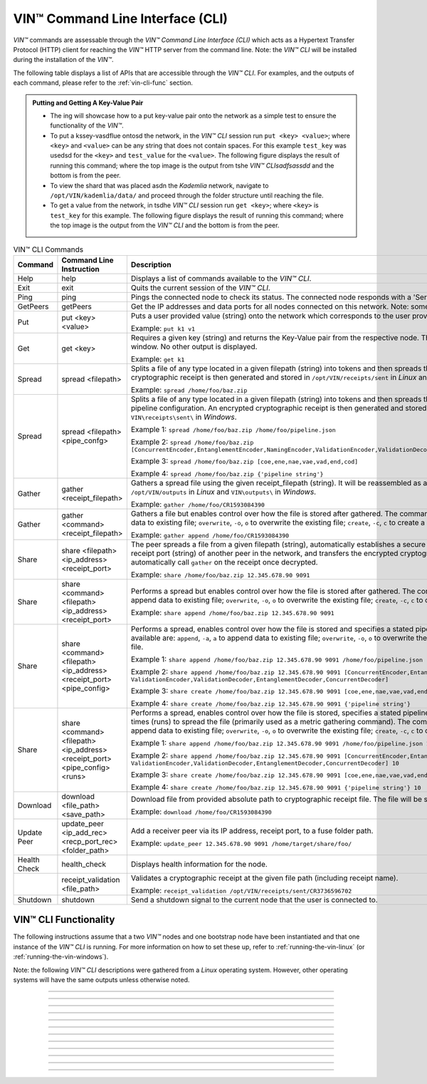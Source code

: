 .. _vin-cli:

***********************************
VIN™ Command Line Interface (CLI)
***********************************

*VIN™* commands are assessable through the *VIN™ Command Line Interface (CLI)* which acts as a Hypertext Transfer Protocol (HTTP) client for reaching the *VIN™* HTTP server from the command line. Note: the *VIN™ CLI* will be installed during the installation of the *VIN™*.

The following table displays a list of APIs that are accessible through the *VIN™ CLI*. For examples, and the outputs of each command, please refer to the :ref:`vin-cli-func` section.

.. admonition:: Putting and Getting A Key-Value Pair
        :class: admonition-vin-response
    

        * The ing will showcase how to a put key-value pair onto the network as a simple test to ensure the functionality of the *VIN™*. 
        * To put a kssey-vasdflue ontosd the network, in the *VIN™ CLI* session run ``put <key> <value>``; where ``<key>`` and ``<value>`` can be any string that does not contain spaces. For this example ``test_key`` was usedsd for the ``<key>`` and ``test_value`` for the ``<value>``. The following figure displays the result of running this command; where the top image is the output from tshe *VIN™ CLIsadfsassdd* and the bottom is from the peer.
        * To view the shard that was placed asdn the *Kademlia* network, navigate to ``/opt/VIN/kademlia/data/`` and proceed through the folder structure until reaching the file.
        * To get a value from the network, in tsdhe *VIN™ CLI* session run ``get <key>``; where ``<key>`` is ``test_key`` for this example. The following figure displays the result of running this command; where the top image is the output from the *VIN™ CLI* and the bottom is from the peer.


.. _vincli-commands:

.. csv-table:: VIN™ CLI Commands
    :header: Command, Command Line Instruction, Description
    :widths: 15 40 50 

    Help, help, "Displays a list of commands available to the *VIN™ CLI*."
    Exit, exit, "Quits the current session of the *VIN™ CLI*."
    Ping, ping, "Pings the connected node to check its status. The connected node responds with a 'Server pong!' message if successful."
    GetPeers, getPeers, "Get the IP addresses and data ports for all nodes connected on this network. Note: some of the nodes may be stale."
    Put, put <key> <value>, "Puts a user provided value (string) onto the network which corresponds to the user provided key (string).
    
    Example: ``put k1 v1``"
    Get, get <key>, "Requires a given key (string) and returns the Key-Value pair from the respective node. The value is displayed in the *VIN™ CLI* window. No other output is displayed.
    
    Example: ``get k1``"
    Spread, spread <filepath>, "Splits a file of any type located in a given filepath (string) into tokens and then spreads them across the network. An encrypted cryptographic receipt is then generated and stored in ``/opt/VIN/receipts/sent`` in *Linux* and ``VIN\receipts\sent\`` in *Windows*.
    
    Example: ``spread /home/foo/baz.zip``"
    Spread, spread <filepath> <pipe_confg>, "Splits a file of any type located in a given filepath (string) into tokens and then spreads them across the network with a stated pipeline configuration. An encrypted cryptographic receipt is then generated and stored in ``/opt/VIN/receipts/sent`` in *Linux* and ``VIN\receipts\sent\`` in *Windows*.
    
    Example 1: ``spread /home/foo/baz.zip /home/foo/pipeline.json``
    
    Example 2: ``spread /home/foo/baz.zip [ConcurrentEncoder,EntanglementEncoder,NamingEncoder,ValidationEncoder,ValidationDecoder,EntanglementDecoder,ConcurrentDecoder]``
    
    Example 3: ``spread /home/foo/baz.zip [coe,ene,nae,vae,vad,end,cod]``
    
    Example 4: ``spread /home/foo/baz.zip {'pipeline string'}``"
    Gather, gather <receipt_filepath>, "Gathers a spread file using the given receipt_filepath (string). It will be reassembled as a new file into the output directory ``/opt/VIN/outputs`` in *Linux* and ``VIN\outputs\`` in *Windows*.
    
    Example: ``gather /home/foo/CR1593084390``"
    Gather, gather <command> <receipt_filepath>, "Gathers a file but enables control over how the file is stored after gathered. The commands available are: ``append``, ``-a``, ``a`` to append data to existing file; ``overwrite``, ``-o``, ``o`` to overwrite the existing file; ``create``, ``-c``, ``c`` to create a new file.
    
    Example: ``gather append /home/foo/CR1593084390``" 
    Share, share <filepath> <ip_address> <receipt_port>, "The peer spreads a file from a given filepath (string), automatically establishes a secure channel with the ip_address (string) and receipt port (string) of another peer in the network, and transfers the encrypted cryptographic receipt. The receiver peer will automatically call ``gather`` on the receipt once decrypted.
    
    Example: ``share /home/foo/baz.zip 12.345.678.90 9091``"
    Share, share <command> <filepath> <ip_address> <receipt_port>, "Performs a spread but enables control over how the file is stored after gathered. The commands available are: ``append``, ``-a``, ``a`` to append data to existing file; ``overwrite``, ``-o``, ``o`` to overwrite the existing file; ``create``, ``-c``, ``c`` to create a new file.
    
    Example: ``share append /home/foo/baz.zip 12.345.678.90 9091``" 
    Share, share <command> <filepath> <ip_address> <receipt_port> <pipe_config>, "Performs a spread, enables control over how the file is stored and specifies a stated pipeline configuration. The commands available are: ``append``, ``-a``, ``a`` to append data to existing file; ``overwrite``, ``-o``, ``o`` to overwrite the existing file; ``create``, ``-c``, ``c`` to create a new file.
    
    Example 1: ``share append /home/foo/baz.zip 12.345.678.90 9091 /home/foo/pipeline.json``
    
    Example 2: ``share append /home/foo/baz.zip 12.345.678.90 9091 [ConcurrentEncoder,EntanglementEncoder,NamingEncoder, ValidationEncoder,ValidationDecoder,EntanglementDecoder,ConcurrentDecoder]``
    
    Example 3: ``share create /home/foo/baz.zip 12.345.678.90 9091 [coe,ene,nae,vae,vad,end,cod]``
    
    Example 4: ``share create /home/foo/baz.zip 12.345.678.90 9091 {'pipeline string'}``"
    Share, share <command> <filepath> <ip_address> <receipt_port> <pipe_config> <runs>, "Performs a spread, enables control over how the file is stored, specifies a stated pipeline configuration and specifies the number of times (runs) to spread the file (primarily used as a metric gathering command). The commands available are: ``append``, ``-a``, ``a`` to append data to existing file; ``overwrite``, ``-o``, ``o`` to overwrite the existing file; ``create``, ``-c``, ``c`` to create a new file.
    
    Example 1: ``share append /home/foo/baz.zip 12.345.678.90 9091 /home/foo/pipeline.json 10``
    
    Example 2: ``share append /home/foo/baz.zip 12.345.678.90 9091 [ConcurrentEncoder,EntanglementEncoder,NamingEncoder, ValidationEncoder,ValidationDecoder,EntanglementDecoder,ConcurrentDecoder] 10``
    
    Example 3: ``share create /home/foo/baz.zip 12.345.678.90 9091 [coe,ene,nae,vae,vad,end,cod] 10``
    
    Example 4: ``share create /home/foo/baz.zip 12.345.678.90 9091 {'pipeline string'} 10``"
    Download, download <file_path> <save_path>, "Download file from provided absolute path to cryptographic receipt file. The file will be saved at given save path.
    
    Example: ``download /home/foo/CR1593084390``"
    Update Peer, update_peer <ip_add_rec> <recp_port_rec> <folder_path>, "Add a receiver peer via its IP address, receipt port, to a fuse folder path.
    
    Example: ``update_peer 12.345.678.90 9091 /home/target/share/foo/``"
    Health Check, health_check, "Displays health information for the node."
    .. Receipt Validation, receipt_validation <file_path>, "Validates a cryptographic receipt at the given file path (including receipt name).
    
    Example: ``receipt_validation /opt/VIN/receipts/sent/CR3736596702``"
    Shutdown, shutdown, "Send a shutdown signal to the current node that the user is connected to."


.. _vin-cli-func:

VIN™ CLI Functionality 
=======================

The following instructions assume that a two *VIN™* nodes and one bootstrap node have been instantiated and that one instance of the *VIN™ CLI* is running. For more information on how to set these up, refer to :ref:`running-the-vin-linux` (or :ref:`running-the-vin-windows`). 

Note: the following *VIN™ CLI* descriptions were gathered from a *Linux* operating system. However, other operating systems will have the same outputs unless otherwise noted.

..
  HELP
  -----

.. panels::
    :card: none

    **help**
    ^^^^^^^^^

    Displays a list of commands available to the *VIN™ CLI*.

    :bold-underline:`Parameters`
    
    None.

    :bold-underline:`Returns`
    
    None.
    
    ---

    :bold-underline:`VIN™ CLI Response`

    .. code-block:: none
      
      Commands available:
      - help
              This help message
      - exit
              Quit the session
      - ping
              Pings connected node to check its status.

      - getPeers
              Get all peers known to connected node. N.B. some of these hosts may be stale.

      - put <string> <string>
              Put provided <string>:<string> key-value pair on the network.
              Example:  'put k1 v1'

      - get <string>
              Get value for provided <string> key pair.
              Example:  'get k1'

      - spread <string> <string>
              Spread provided <string> absolute path to file and a ,<string> pipeline config file
              or pipeline encoders to use. Use
              Returns a path to the receipt file.
              Example:  'spread /home/foo/baz.zip /home/foo/pipeline.json'
              Example:  'spread /home/foo/baz.zip
              [ConcurrentEncoder,EntanglementEncoder,NamingEncoder,
              ValidationEncoder,ValidationDecoder,EntanglementDecoder,ConcurrentDecoder]
              Example:  'spread /home/foo/baz.zip [coe,ene,nae,vae,vad,end,cod]'
              Example:  'spread /home/foo/baz.zip {'pipeline string'}'

      - spread <string>
              Spread provided <string> absolute path to file
              Returns a path to the receipt file.
              Example:  'spread /home/foo/baz.zip'

      - gather <string>
              Gather file (create) from provided <string> absolute path to crypto receipt file.
              Example:  'gather /home/foo/CR1593084390'

      - download <string> <string>
              Download file from provided <string> absolute path to crypto receipt file. File Saved at given path <string>.
              Example:  'download /home/foo/CR1593084390 ./'

      - gather <string> <string>
              Gather file <string> mode from provided <string> absolute path to crypto receipt file.Use:
              'append'    / '-a' / 'a' to append data to existing file
              'overwrite' / '-o' / 'o' to overwrite existing file or
              'create'    / '-c' / 'c' to create a new one.
              Example:  'gather append /home/foo/CR1593084390'

      - share <string> <string> <string>
              Share file (create) provided <string> absolute path to file with <string> IP address
              at <string> receipt port.
              Example:  'share /home/foo/baz.zip 12.345.678.90 9091'

      - share <string> <string> <string> <string>
              Share file using <string> mode , provided <string> absolute path to file with <string> IP address
              at <string> receipt port and a <string> pipeline config file
              or pipeline encoders to use. Use:
              'append'    / '-a' / 'a' to append data to existing file
              'overwrite' / '-o' / 'o' to overwrite existing file or
              'create'    / '-c' / 'c' to create a new one.
              Example:  'share append /home/foo/baz.zip 12.345.678.90 9091

      - share <string> <string> <string> <string> <string>
              Share file using <string> mode , provided <string> absolute path to file with <string> IP address
              at <string> receipt port and a <string> pipeline config file
              or pipeline encoders to use. Use:
              'append'    / '-a' / 'a' to append data to existing file
              'overwrite' / '-o' / 'o' to overwrite existing file or
              'create'    / '-c' / 'c' to create a new one.
              Example:  'share append /home/foo/baz.zip 12.345.678.90 9091 /home/foo/pipeline.json'
              Example:  'share append /home/foo/baz.zip 12.345.678.90 9091
              [ConcurrentEncoder,EntanglementEncoder,NamingEncoder,
              ValidationEncoder,ValidationDecoder,EntanglementDecoder,ConcurrentDecoder]
              Example:  'share create /home/foo/baz.zip 12.345.678.90 9091 [coe,ene,nae,vae,vad,end,cod]'
              Example:  'share create /home/foo/baz.zip 12.345.678.90 9091 {'pipeline string'}'

      - share <string> <string> <string> <string> <string> <string>
              Share file using <string> mode , provided <string> absolute path to file with <string> IP address
              at <string> receipt port and a <string> pipeline config file
              or pipeline encoders to use and repeat <string> Use:
              'append'   / '-a' / 'a' to append data to existing file
              'overwrite'/ '-o' / 'o' to overwrite existing file or
              'create'   / '-c' / 'c' to create a new one.
              Example:  'share create /home/foo/baz.zip 12.345.678.90 9091 /home/foo/pipeline.json 10'
              Example:  'share create /home/foo/baz.zip 12.345.678.90 9091
              [ConcurrentEncoder,EntanglementEncoder,NamingEncoder,
              ValidationEncoder,ValidationDecoder,EntanglementDecoder,ConcurrentDecoder] 10'
              Example:  'share create /home/foo/baz.zip 12.345.678.90 9091 [coe,ene,nae,vae,vad,end,cod] 10'
              Example:  'share create /home/foo/baz.zip 12.345.678.90 9091 {'pipeline string'} 10'

      - [EXPERIMENTAL] stream_test <string> <string>
              Test unbounded stream to local node at <address>:<port>.

      - update_peer <string> <string> <string>
              Add a peer to a fuse folder
              Example:  'update_peer 12.345.678.90 9091 /home/target/share/foo/'

      - health_check
              Print health metrics for the node
              Example:  'health_check'

      - receipt_validation <string>
              Validate a crypto receipt
              Example:  'receipt_validation /opt/VIN/receipts/sent/CR3736596702'

      - shutdown
              Shutdown connected node.


---------------------------

..
  EXIT
  -----

.. panels::
    :card: none

    **exit**
    ^^^^^^^^^

    Quits the current session of the *VIN™ CLI*.

    :bold-underline:`Parameters`
    
    None.

    :bold-underline:`Returns`
    
    None.

    ---

    :bold-underline:`VIN™ CLI Response`

    .. code-block:: none

      VIN@10.51.2.22:7070> exit
      So long for now.

---------------------------

..
  PING
  -----

.. panels::
    :card: none

    **ping**
    ^^^^^^^^^

    Pings the connected node to check its status. The connected node responds with a "Server pong!" message if successful.

    :bold-underline:`Parameters`
    
    None.

    :bold-underline:`Returns`
    
    None.

    ---

    :bold-underline:`VIN™ CLI Response`

    .. code-block:: none

      VIN@10.51.2.22:7070> ping
      Server pong!

    :bold-underline:`VIN™ Node Response`

    .. code-block:: none

      17:56:06:605 http: URI: /ping? ; request from: 10.51.2.22:45512

---------------------------

..
  PUT
  -----

.. panels::
    :card: none

    **put**
    ^^^^^^^^^

    A simple way to ensure that the network as been properly configured is to put a key-value pair onto the network. To do so, in the *VIN™ CLI* window, run ``put <key> <value>``. For this example ``test_key`` was used for the ``<key>`` and ``test_value`` for the ``<value>``. Note that the ``<key>`` and ``<value>`` can be any string that doesn't contain spaces. 

    :bold-underline:`Parameters`
    
    ``key`` *string*: The unique identifier used to locate the given ``value``.

    ``value`` *string*: The value which will be associated with the given ``key``.

    :bold-underline:`Returns`
    
    None.

    ---

    :bold-underline:`VIN™ CLI Response`

    .. code-block:: none

      VIN@10.51.2.22:7070> put test_key test_value
      Sending payload:
      {"key":"test_key","value":"test_value"}

      Waiting for response...
      Status : 200
      Reason : 'putValue' successful:  Key: test_key ; Value: test_value
      Response received

      [test_key]:test_value   put successfully

    :bold-underline:`VIN™ Node Response`

    .. code-block:: none

      17:47:30:360 http: URI: /putValue ; request from: 10.51.2.22:45502
      17:47:30:360 http: 'putValue' request received
      17:47:30:360 http: 'putValue' successful:  Key: test_key ; Value: test_value
      17:47:30:360 benc: 'putValue' request latency 0 min 0 sec 0 msec

---------------------------

..
  GET
  -----

.. panels::
    :card: none

    **get**
    ^^^^^^^^^

    With a value on the network it can be retrieved by running ``get <key>``. For this example ``test_key`` was used for the ``<key>``. 

    :bold-underline:`Parameters`
    
    ``key`` *string*: The unique identifier used to locate the given ``value``.

    :bold-underline:`Returns`
    
    None.

    ---

    :bold-underline:`VIN™ CLI Response`

    .. code-block:: none

      VIN@10.51.2.22:7070> get test_key
      Sending payload:
      {"key":"test_key"}

      Waiting for response...
      Status : 200
      Reason : OK
      Response received
      value for test_key got successfully

      [test_key]:test_value  is a valid [key]:value pair

    :bold-underline:`VIN™ Node Response`

    .. code-block:: none

      17:53:36:417 http: URI: /getValue ; request from: 10.51.2.22:45510
      17:53:36:417 http: 'getValue' request received
      17:53:36:417 http: 'getValue' successful:  Key: test_key ; Value: test_value
      17:53:36:417 benc: 'getValue' request latency 0 min 0 sec 0 msec

---------------------------

..
  SPREAD
  ---------

.. panels::
    :card: none

    **spread**
    ^^^^^^^^^^^^^
    The *VIN™* can spread any file type onto its network. To do do run ``spread <filepath> <pipe_confg>``. Refer to the :ref:`vincli-commands` table for more information regarding these options. An encrypted cryptographic receipt is generated upon spreading, is outputted in the terminal window, and is stored in ``/opt/VIN/receipts/sent`` and ``VIN\receipts\sent\`` directories in *Linux* and *Windows*, respectively. Note: running ``spread`` without a ``<pipe_confg>`` will result in the command utilizing the default pipeline located in the ``defaults.cfg`` file (refer to :ref:`vin-configuration`).

    :bold-underline:`Parameters`
    
    ``filepath`` *string*: The absolute path and name of the file to be spread.

    ``pipe_confg`` *string*: The encoders/decoders to use during the spread. Refer to the :ref:`vincli-commands` table for more information.    

    :bold-underline:`Returns`
    
    ``cryptocraphic_receipt_location`` *string*: The location and name of the cryptographic receipt generated by the ``spread`` command.

    ---

    :bold-underline:`VIN™ CLI Response`

    .. code-block:: none

      VIN@10.51.2.22:7070> spread /home/dion/Dev/vin_test.txt [coe,ene,nae,vae,vad,end,cod]
      Creating a basic pipeline...
      Pipeline:
      {encoders:[{name:ConcurrentEncoder},{name:EntanglementEncoder},{name:NamingEncoder},{name:ValidationEncoder}],decoders:[{name:ValidationDecoder},{name:EntanglementDecoder},{name:ConcurrentDecoder}],channels:[]}

      Waiting for response...
      Status : 200
      Reason : OK
      Response received
      File spread successfully

      Receipt saved to location : /opt/VIN/receipts/sent/CR1213465839

    :bold-underline:`VIN™ Node Response`

    .. code-block:: none

      18:55:07:369 http: URI: /spread ; request from: 10.51.2.22:45520
      18:55:07:369 benc: 'spread' chunking latency 0 min 0 sec 0 msec
      18:55:07:369 root: Using received custom coders pipeline
      18:55:07:370 root: Validate encoders...
      18:55:07:370 root: Add: ConcurrentEncoder (cw_density = 0.33)
      18:55:07:370 root: Add: ConcurrentEncoder (cw_size_2_pow = 15)
      18:55:07:370 root: Add: ConcurrentEncoder (log = false)
      18:55:07:370 root: Add: ConcurrentEncoder (msg_len = 1000)
      18:55:07:370 root: Add: ConcurrentEncoder (red_bits = 30)
      18:55:07:370 root: Add: EntanglementEncoder (log = false)
      18:55:07:370 root: Add: NamingEncoder (log = false)
      18:55:07:370 root: Add: ValidationEncoder (id = network_data)
      18:55:07:370 root: Add: ValidationEncoder (log = false)
      18:55:07:370 root: Enc: ConcurrentEncoder EntanglementEncoder NamingEncoder ValidationEncoder
      18:55:07:370 root: Validate decoders...
      18:55:07:370 root: Add: ValidationDecoder (id = network_data)
      18:55:07:370 root: Add: ValidationDecoder (log = false)
      18:55:07:370 root: Add: EntanglementDecoder (log = false)
      18:55:07:370 root: Add: ConcurrentDecoder (log = false)
      18:55:07:370 root: Dec: ValidationDecoder EntanglementDecoder ConcurrentDecoder
      18:55:07:370 root: Validate channels...
      18:55:07:370 root: No channels specified
      18:55:07:369 http: 'spread' request received
      18:55:07:431 benc: 'spread' file: vin_test.txt size: 16
      18:55:07:432 root: Logging pre-encoded file
      18:55:07:432 root: Encoding
      18:55:07:433 enco: ConcurrentEncoder: avg marks: 1021
      18:55:07:434 benc: 'spread' encoding latency 0 min 0 sec 2 msec
      Job Watchdog (0): Job finished signal received
      Job Watchdog (0): Tasks (Processing 0, Pending 0)
      18:55:07:502 benc: 'spread' uploading latency 0 min 0 sec 68 msec
      18:55:07:503 benc: 'spread' total latency 0 min 0 sec 71 msec
      18:55:07:503 benc: 'spread' encoded data size: 4096  ( 1 chunks of 4096 bytes )
      18:55:07:503 benc: 'spread' system data size:  20480 ( redundancy = 5 )
      18:55:07:540 http: 'spread' receipt saved to: /opt/VIN/receipts/sent/CR1213465839

---------------------------

..
  GATHER
  --------

.. panels::
    :card: none

    **gather**
    ^^^^^^^^^^^^^

    With a file spread to the network, a cryptographic receipt will be generated. Using this receipt, the file can be retrieved from the network via the ``gather`` command. To do so, run ``gather <command> <receipt_path>``. 

    :bold-underline:`Parameters`
    
    ``command`` *string*: The commands available are ``append``, ``-a``, ``a`` to append data to existing file; ``overwrite``, ``-o``, ``o`` to overwrite the existing file; ``create``, ``-c``, ``c`` to create a new file.

    ``receipt_path`` *string*: The location and name of the cryptographic receipt.  

    :bold-underline:`Returns`
    
    ``file_location`` *string*: The location and name of gathered file.

    ---

    :bold-underline:`VIN™ CLI Response`

    .. code-block:: none

      VIN@10.51.2.22:7070> gather create /opt/VIN/receipts/sent/CR1213465839

      Waiting for response...
      Status : 200
      Reason : OK
      Response received
      File gathered successfully

      File reconstructed at : /opt/VIN/outputs/vin_test/vin_test.txt on node host.

    :bold-underline:`VIN™ Node Response`

    .. code-block:: none
      
      19:11:42:011 http: URI: /gather ; request from: 10.51.2.22:45522
      19:11:42:012 root: Dec: ValidationDecoder EntanglementDecoder ConcurrentDecoder
      19:11:42:011 http: 'gather' request received
      19:11:42:027 benc: 'gather' file: vin_test.txt size: 16
      Job Watchdog (110): Tasks (Processing 0, Pending 0)
      19:11:43:028 benc: 'gather' acquisition latency 0 min 1 sec 16 msec
      19:11:43:029 benc: 'gather' encoded data size: 4096  ( 1 chunks of 4096 bytes )
      19:11:43:029 root: Decoding
      19:11:43:036 benc: 'gather' decoding latency 0 min 0 sec 7 msec
      19:11:43:037 benc: 'gather' total latency 0 min 1 sec 25 msec
      19:11:43:061 root: File rebuild at: /opt/VIN/outputs/vin_test/vin_test.txt

---------------------------

..
  SHARE
  --------------

.. panels::
    :card: none

    **share**
    ^^^^^^^^^^^^^

    The *VIN™* is capable of sharing any file type that is required by the user. To do a basic share run ``share <command> <filepath> <ip_address> <receipt_port> <pipe_config> <runs>``. For more examples of the ``share`` command refer to :ref:`vincli-commands`. Note: To manually confirm that the file has been received navigate to ``/opt/VIN/outputs/`` for *Linux* and ``C:\ProgramData\VIN\outputs`` for *Windows* on teh receiver node. Additionally, ``/opt/VIN/receipts/sent/`` for *Linux* and ``C:\ProgramData\VIN\receipts\sent`` for *Windows* should contain a new cryptographic receipt.

    :bold-underline:`Parameters`

    ``command`` *string*: The commands available are ``append``, ``-a``, ``a`` to append data to existing file; ``overwrite``, ``-o``, ``o`` to overwrite the existing file; ``create``, ``-c``, ``c`` to create a new file.
    
    ``filepath`` *string*: The absolute path and name of the file to be spread.

    ``ip_address`` *string*: The IP address of the receiver peer.

    ``receipt_port`` *string*: The receipt port of the receiver peer.

    ``pipe_confg`` *string*: The encoders/decoders to use during the spread. Refer to the :ref:`vincli-commands` table for more information.    

    :bold-underline:`Returns`
    
    None.

    ---

    :bold-underline:`VIN™ CLI Response`

    .. code-block:: none

      VIN@10.51.2.22:7070> share create /home/user/Dev/vin_test.txt 10.51.2.21 9090 [coe,ene,nae,vae,vad,end,cod] 2
      Creating a basic pipeline...
      Pipeline:
      {encoders:[{name:ConcurrentEncoder},{name:EntanglementEncoder},{name:NamingEncoder},{name:ValidationEncoder}],decoders:[{name:ValidationDecoder},{name:EntanglementDecoder},{name:ConcurrentDecoder}],channels:[]}

      Waiting for response...
      Status : 200
      Reason : OK
      Response received
      File shared to 10.51.2.21 9090 successfully (run: 1)

      Waiting for response...
      Status : 200
      Reason : OK
      Response received
      File shared to 10.51.2.21 9090 successfully (run: 2)

    :bold-underline:`VIN™ Node Response`

    .. code-block:: none

      19:39:02:596 http: URI: /share ; request from: 10.51.2.22:45530
      19:39:02:596 http: 'share' request received
      19:39:02:596 http: Share to: 10.51.2.21:9090 ; File: vin_test.txt ; Size: 16 ; Flag: create
      19:39:02:596 benc: 'share' chunking latency 0 min 0 sec 0 msec
      19:39:02:597 benc: 'spread' file: vin_test.txt size: 16
      19:39:02:596 root: Using received custom coders pipeline
      19:39:02:597 root: Validate encoders...
      19:39:02:597 root: Add: ConcurrentEncoder (cw_density = 0.33)
      19:39:02:597 root: Add: ConcurrentEncoder (cw_size_2_pow = 15)
      19:39:02:597 root: Add: ConcurrentEncoder (log = false)
      19:39:02:597 root: Add: ConcurrentEncoder (msg_len = 1000)
      19:39:02:597 root: Add: ConcurrentEncoder (red_bits = 30)
      19:39:02:597 root: Add: EntanglementEncoder (log = false)
      19:39:02:597 root: Add: NamingEncoder (log = false)
      19:39:02:597 root: Add: ValidationEncoder (id = network_data)
      19:39:02:597 root: Add: ValidationEncoder (log = false)
      19:39:02:597 root: Enc: ConcurrentEncoder EntanglementEncoder NamingEncoder ValidationEncoder
      19:39:02:597 root: Validate decoders...
      19:39:02:597 root: Add: ValidationDecoder (id = network_data)
      19:39:02:597 root: Add: ValidationDecoder (log = false)
      19:39:02:597 root: Add: EntanglementDecoder (log = false)
      19:39:02:597 root: Add: ConcurrentDecoder (log = false)
      19:39:02:597 root: Dec: ValidationDecoder EntanglementDecoder ConcurrentDecoder
      19:39:02:597 root: Validate channels...
      19:39:02:597 root: No channels specified
      19:39:02:597 root: Logging pre-encoded file
      19:39:02:597 root: Encoding
      19:39:02:601 benc: 'spread' encoding latency 0 min 0 sec 4 msec
      19:39:02:601 enco: ConcurrentEncoder: avg marks: 1021
      19:39:02:803 benc: Found: 3 peers
      Job Watchdog (0): Job finished signal received
      Job Watchdog (0): Tasks (Processing 0, Pending 0)
      19:39:02:803 benc: 'spread' uploading latency 0 min 0 sec 201 msec
      19:39:02:803 benc: 'spread' total latency 0 min 0 sec 206 msec
      19:39:02:803 benc: 'spread' encoded data size: 4096  ( 1 chunks of 4096 bytes )
      19:39:02:803 benc: 'spread' system data size:  20480 ( redundancy = 5 )
      19:39:02:803 root: Sharing to peer: 10.51.2.21:9090
      19:39:02:844 root: Receipt session started
      19:39:02:845 root: Connected to peer: 10.51.2.21:9090
      19:39:02:846 root: Session token obtained
      19:39:02:846 root: Sending receipt
      19:39:03:858 root: Sending status request
      19:39:03:860 root: Status: File rebuild OK
      19:39:03:860 root: Sharing end session
      19:39:03:860 benc: 'share' receipt latency 0 min 1 sec 57 msec
      19:39:03:861 benc: 'share' encoded data size: 4096
      19:39:03:861 benc: 'share' system data size:  20480 ( redundancy = 5 )
      19:39:03:861 benc: 'share' total latency 0 min 1 sec 264 msec
      19:39:03:863 http: URI: /share ; request from: 10.51.2.22:45534
      19:39:03:863 http: 'share' request received
      19:39:03:863 http: Share to: 10.51.2.21:9090 ; File: vin_test.txt ; Size: 16 ; Flag: create
      19:39:03:863 benc: 'share' chunking latency 0 min 0 sec 0 msec
      19:39:03:863 root: Using received custom coders pipeline
      19:39:03:864 root: Validate encoders...
      19:39:03:864 root: Add: ConcurrentEncoder (cw_density = 0.33)
      19:39:03:864 root: Add: ConcurrentEncoder (cw_size_2_pow = 15)
      19:39:03:864 root: Add: ConcurrentEncoder (log = false)
      19:39:03:864 root: Add: ConcurrentEncoder (msg_len = 1000)
      19:39:03:864 root: Add: ConcurrentEncoder (red_bits = 30)
      19:39:03:864 root: Add: EntanglementEncoder (log = false)
      19:39:03:864 root: Add: NamingEncoder (log = false)
      19:39:03:864 root: Add: ValidationEncoder (id = network_data)
      19:39:03:864 root: Add: ValidationEncoder (log = false)
      19:39:03:864 root: Enc: ConcurrentEncoder EntanglementEncoder NamingEncoder ValidationEncoder
      19:39:03:864 root: Validate decoders...
      19:39:03:864 root: Add: ValidationDecoder (id = network_data)
      19:39:03:864 root: Add: ValidationDecoder (log = false)
      19:39:03:864 root: Add: EntanglementDecoder (log = false)
      19:39:03:864 root: Add: ConcurrentDecoder (log = false)
      19:39:03:864 root: Dec: ValidationDecoder EntanglementDecoder ConcurrentDecoder
      19:39:03:864 root: Validate channels...
      19:39:03:864 root: No channels specified
      19:39:03:864 root: Logging pre-encoded file
      19:39:03:864 root: Encoding
      19:39:03:864 benc: 'spread' file: vin_test.txt size: 16
      19:39:03:867 enco: ConcurrentEncoder: avg marks: 1021
      19:39:03:867 benc: 'spread' encoding latency 0 min 0 sec 3 msec
      Job Watchdog (0): Job finished signal received
      Job Watchdog (0): Tasks (Processing 0, Pending 0)
      19:39:03:907 benc: 'spread' uploading latency 0 min 0 sec 39 msec
      19:39:03:907 benc: 'spread' total latency 0 min 0 sec 43 msec
      19:39:03:907 benc: 'spread' encoded data size: 4096  ( 1 chunks of 4096 bytes )
      19:39:03:907 benc: 'spread' system data size:  20480 ( redundancy = 5 )
      19:39:03:907 root: Sharing to peer: 10.51.2.21:9090
      19:39:03:914 root: Receipt session started
      19:39:03:914 root: Connected to peer: 10.51.2.21:9090
      19:39:03:915 root: Session token obtained
      19:39:03:915 root: Sending receipt
      19:39:04:927 root: Sending status request
      19:39:04:929 root: Status: File rebuild OK
      19:39:04:929 root: Sharing end session
      19:39:04:929 benc: 'share' receipt latency 0 min 1 sec 21 msec
      19:39:04:929 benc: 'share' encoded data size: 4096
      19:39:04:929 benc: 'share' system data size:  20480 ( redundancy = 5 )
      19:39:04:929 benc: 'share' total latency 0 min 1 sec 66 msec

---------------------------

..
  GETPEERS
  ------------

.. panels::
    :card: none

    **getPeers**
    ^^^^^^^^^^^^^

    Generates a list of all peers connected to (and including) the bootstrap node.

    :bold-underline:`Parameters`

    None.
    
    :bold-underline:`Returns`

    ``peer_list``: A list of peers connected to (and including) the bootstrap node.

    ---

    :bold-underline:`VIN™ CLI Response`

    .. code-block:: none

      VIN@10.51.2.22:7070> getPeers
      Sending payload:
      {}

      Waiting for response...
      Status : 200
      Reason : OK
      Response received
      Got Peers successfully
      {
          "10.51.2.21:8000": {
              "ip": "10.51.2.21",
              "meta_data": {
              },
              "port": "8000"
          },
          "10.51.2.21:8080": {
              "ip": "10.51.2.21",
              "meta_data": {
                  "http_port": "7070",
                  "kad_port": "8080",
                  "receipt_port": "9090"
              },
              "port": "8080"
          }
      }

    
    :bold-underline:`VIN™ Node Response`

    .. code-block:: none

        19:52:18:957 http: URI: /getPeers ; request from: 10.51.2.22:45542
        19:52:18:957 http: 'getPeers' request received
        19:52:19:070 http: Listing peer: 10.51.2.21:8000
        19:52:19:070 http: MetaData: {}
        19:52:19:070 http: Listing peer: 10.51.2.21:8080
        19:52:19:070 http: MetaData: {"kad_port":"8080","receipt_port":"9090","http_port":"7070"}

---------------------------

..
  DOWNLOAD
  ----------

.. panels::
    :card: none

    **download**
    ^^^^^^^^^^^^^

    Downloads a file from the network given the provided absolute path to cryptographic receipt file. The file will be saved at given save path.

    :bold-underline:`Parameters`

    ``filepath`` *string*: The absolute path and name of the cryptographic receipt.

    ``save_file`` *string*: The absolute path to the location the file will be saved upon being downloaded.

    :bold-underline:`Returns`

    None.

    ---

    :bold-underline:`VIN™ CLI Response`

    .. code-block:: none

      VIN@10.51.2.22:7070> download /opt/VIN/receipts/sent/CR1216842901 /home/dion/

      Waiting for response...
      Status : 200
      Reason : OK
      Response received
      File gathered successfully

      Downloading file

      Saving to disk

    :bold-underline:`VIN™ Node Response`

    .. code-block:: none

      19:53:41:893 http: URI: /download ; request from: 10.51.2.22:45544
      19:53:41:893 http: 'download' request received by server
      19:53:41:893 cr_: key: gather_flag could not be found
      19:53:41:894 root: Dec: ValidationDecoder EntanglementDecoder ConcurrentDecoder
      19:53:41:895 benc: 'gather' file: vin_test.txt size: 16
      Job Watchdog (110): Tasks (Processing 0, Pending 0)
      19:53:42:896 benc: 'gather' acquisition latency 0 min 1 sec 2 msec
      19:53:42:896 benc: 'gather' encoded data size: 4096  ( 1 chunks of 4096 bytes )
      19:53:42:897 root: Decoding
      19:53:42:903 benc: 'gather' decoding latency 0 min 0 sec 6 msec
      19:53:42:904 benc: 'gather' total latency 0 min 1 sec 10 msec

---------------------------

..
  UPDATE_PEER
  -----------

.. panels::
    :card: none

    **update_peer**
    ^^^^^^^^^^^^^^^^

    Add a receiver peer via its IP address, receipt port, to a fuse folder path to the ``fuse_peers.cfg`` file. Refer to :ref:`vin-install-fuse` for more information on using FUSE.

    :bold-underline:`Parameters`

    ``ip_add_rec`` *string*: The IP address of the receiver peer.

    ``recp_port_rec`` *string*: The receipt port of the receiver peer.

    ``folder_path`` *string*: The shared folder to be used by FUSE (e.g. ``share/``).

    :bold-underline:`Returns`

    None.

    ---

    :bold-underline:`VIN™ CLI Response`

    .. code-block:: none

      VIN@10.51.2.22:7070> update_peer 10.51.2.21 9090 share/
      Peer updated.

    :bold-underline:`VIN™ Node Response`

    .. code-block:: none

      19:59:47:012 http: URI: /UpdateFusePeer ; request from: 10.51.2.22:45546
      19:59:47:012 http: 'updateFusePeer' request received by server
      19:59:47:012 http: 'updateFusePeer' request with params:
      19:59:47:012 http: 'updateFusePeer' ip: 10.51.2.21
      19:59:47:012 http: 'updateFusePeer' port: 9090
      19:59:47:012 http: 'updateFusePeer' path: share/

---------------------------

..
  HEALTH_CHECK
  -------------

.. panels::
    :card: none

    **health_check**
    ^^^^^^^^^^^^^^^^^^

    :bold-underline:`Parameters`

    None.

    :bold-underline:`Returns`

    None.

    ---

    :bold-underline:`VIN™ CLI Response`

    .. code-block:: none

      VIN@10.51.2.22:7070> health_check

      Waiting for response...
      Status : 200
      Reason : OK
      Response received
      Health check succeeded

      dht-initialized: true
      receipt-server-connected: true
      stream-in-progress: false
      active-stream-id: NONE
      node-shutdown-event: false


    :bold-underline:`VIN™ Node Response`

    .. code-block:: none

      20:01:42:819 http: URI: /healthCheck ; request from: 10.51.2.22:45548
      20:01:42:819 http: 'healthCheck' request received

---------------------------

..
  RECEIPT_VALIDATION
  ------------------

  .. panels::
      :card: none

      **receipt_validation**
      ^^^^^^^^^^^^^^^^^^^^^

      :bold-underline:`Parameters`

      ``filepath`` *string*: The absolute path and name of the cryptographic receipt.

      :bold-underline:`Returns`

      None.

      ---

      :bold-underline:`VIN™ CLI Response`

      .. code-block:: none


      :bold-underline:`VIN™ Node Response`

      .. code-block:: none

  




..
  SHUTDOWN
  -----------------------

.. panels::
    :card: none

    **shutdown**
    ^^^^^^^^^^^^^

    To shutdown the particular node which the *VIN™ CLI* is currently connected to, run ``shutdown``.

    :bold-underline:`Parameters`
    
    None.

    :bold-underline:`Returns`
    
    None.

    ---

    :bold-underline:`VIN™ CLI Response`

    .. code-block:: none

      VIN@10.51.2.22:7070> shutdown
      <h1>Exit<h1>

    :bold-underline:`VIN™ Node Response`

    .. code-block:: none

      20:03:57:404 http: URI: /exit ; request from: 10.51.2.22:45558
      20:03:57:404 http: 'exit' request received
      20:03:57:404 http: HTTP server exit
      Uninitializing subsystem: Logging SubsystemFUSE: Handle end thread signal 10

      20:04:02:301 root: VIN exit

